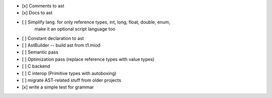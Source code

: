 - [x] Comments to ast
- [x] Docs to ast
- [ ] Simplify lang. for only reference types, int, long, float, double, enum,
    make it an optional script language too
- [ ] Constant declaration to ast
- [ ] AstBuilder -- build ast from t1.miod
- [ ] Semantic pass
- [ ] Optimization pass (replace reference types with value types)
- [ ] C backend
- [ ] C interop (Primitive types with autoboxing)
- [ ] migrate AST-related stuff from older projects
- [x] write a simple test for grammar

